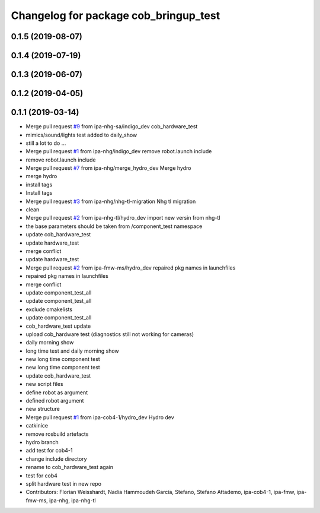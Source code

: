 ^^^^^^^^^^^^^^^^^^^^^^^^^^^^^^^^^^^^^^
Changelog for package cob_bringup_test
^^^^^^^^^^^^^^^^^^^^^^^^^^^^^^^^^^^^^^

0.1.5 (2019-08-07)
------------------

0.1.4 (2019-07-19)
------------------

0.1.3 (2019-06-07)
------------------

0.1.2 (2019-04-05)
------------------

0.1.1 (2019-03-14)
------------------
* Merge pull request `#9 <https://github.com/mojin-robotics/cob_hardware_test/issues/9>`_ from ipa-nhg-sa/indigo_dev
  cob_hardware_test
* mimics/sound/lights test added to daily_show
* still a lot to do ...
* Merge pull request `#1 <https://github.com/mojin-robotics/cob_hardware_test/issues/1>`_ from ipa-nhg/indigo_dev
  remove robot.launch include
* remove robot.launch include
* Merge pull request `#7 <https://github.com/mojin-robotics/cob_hardware_test/issues/7>`_ from ipa-nhg/merge_hydro_dev
  Merge hydro
* merge hydro
* install tags
* Install tags
* Merge pull request `#3 <https://github.com/mojin-robotics/cob_hardware_test/issues/3>`_ from ipa-nhg/nhg-tl-migration
  Nhg tl migration
* clean
* Merge pull request `#2 <https://github.com/mojin-robotics/cob_hardware_test/issues/2>`_ from ipa-nhg-tl/hydro_dev
  import new versin from nhg-tl
* the base parameters should be taken from /component_test namespace
* update cob_hardware_test
* update hardware_test
* merge conflict
* update hardware_test
* Merge pull request `#2 <https://github.com/mojin-robotics/cob_hardware_test/issues/2>`_ from ipa-fmw-ms/hydro_dev
  repaired pkg names in launchfiles
* repaired pkg names in launchfiles
* merge conflict
* update component_test_all
* update component_test_all
* exclude cmakelists
* update component_test_all
* cob_hardware_test update
* upload cob_hardware test (diagnostics still not working for cameras)
* daily morning show
* long time test and daily morning show
* new long time component test
* new long time component test
* update cob_hardware_test
* new script files
* define robot as argument
* defined robot argument
* new structure
* Merge pull request `#1 <https://github.com/mojin-robotics/cob_hardware_test/issues/1>`_ from ipa-cob4-1/hydro_dev
  Hydro dev
* catkinice
* remove rosbuild artefacts
* hydro branch
* add test for cob4-1
* change include directory
* rename to cob_hardware_test again
* test for cob4
* split hardware test in new repo
* Contributors: Florian Weisshardt, Nadia Hammoudeh García, Stefano, Stefano Attademo, ipa-cob4-1, ipa-fmw, ipa-fmw-ms, ipa-nhg, ipa-nhg-tl
